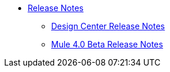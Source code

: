 // Master TOC


* link:/release-notes/v/latest/index[Release Notes]
** link:/release-notes/v/latest/design-center-release-notes[Design Center Release Notes]
** link:/release-notes/mule-4.0-beta-release-notes[Mule 4.0 Beta Release Notes]
